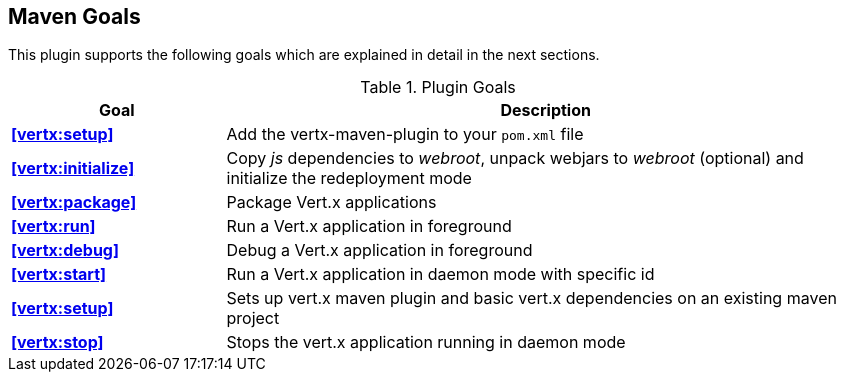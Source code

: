 == Maven Goals

This plugin supports the following goals which are explained in detail
in the next sections.

.Plugin Goals
[cols="1,3"]
|===
|Goal | Description

|**<<vertx:setup>>**
|Add the vertx-maven-plugin to your `pom.xml` file

|**<<vertx:initialize>>**
|Copy _js_ dependencies to _webroot_, unpack webjars to _webroot_ (optional) and initialize the redeployment mode

|**<<vertx:package>>**
|Package Vert.x applications

|**<<vertx:run>>**
|Run a Vert.x application in foreground

|**<<vertx:debug>>**
|Debug a Vert.x application in foreground

|**<<vertx:start>>**
|Run a Vert.x application in daemon mode with specific id

|**<<vertx:setup>>**
|Sets up vert.x maven plugin and basic vert.x dependencies on an existing maven project

|**<<vertx:stop>>**
|Stops the vert.x application running in daemon mode
|===
